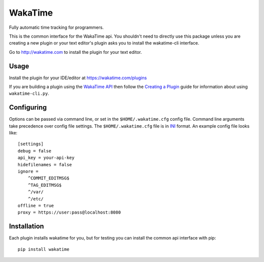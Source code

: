 WakaTime
========

Fully automatic time tracking for programmers.

This is the common interface for the WakaTime api. You shouldn't need to directly use this package unless you are creating a new plugin or your text editor's plugin asks you to install the wakatime-cli interface.

Go to http://wakatime.com to install the plugin for your text editor.


Usage
-----

Install the plugin for your IDE/editor at https://wakatime.com/plugins

If you are building a plugin using the `WakaTime API <https://wakatime.com/developers/>`_
then follow the `Creating a Plugin <https://wakatime.com/help/misc/creating-plugin>`_
guide for information about using ``wakatime-cli.py``.


Configuring
-----------

Options can be passed via command line, or set in the ``$HOME/.wakatime.cfg``
config file. Command line arguments take precedence over config file settings.
The ``$HOME/.wakatime.cfg`` file is in `INI <http://en.wikipedia.org/wiki/INI_file>`_
format. An example config file looks like::
    [settings]
    debug = false
    api_key = your-api-key
    hidefilenames = false
    ignore =
        ^COMMIT_EDITMSG$
        ^TAG_EDITMSG$
        ^/var/
        ^/etc/
    offline = true
    proxy = https://user:pass@localhost:8080


Installation
------------

Each plugin installs wakatime for you, but for testing you can install the
common api interface with pip::
    pip install wakatime
